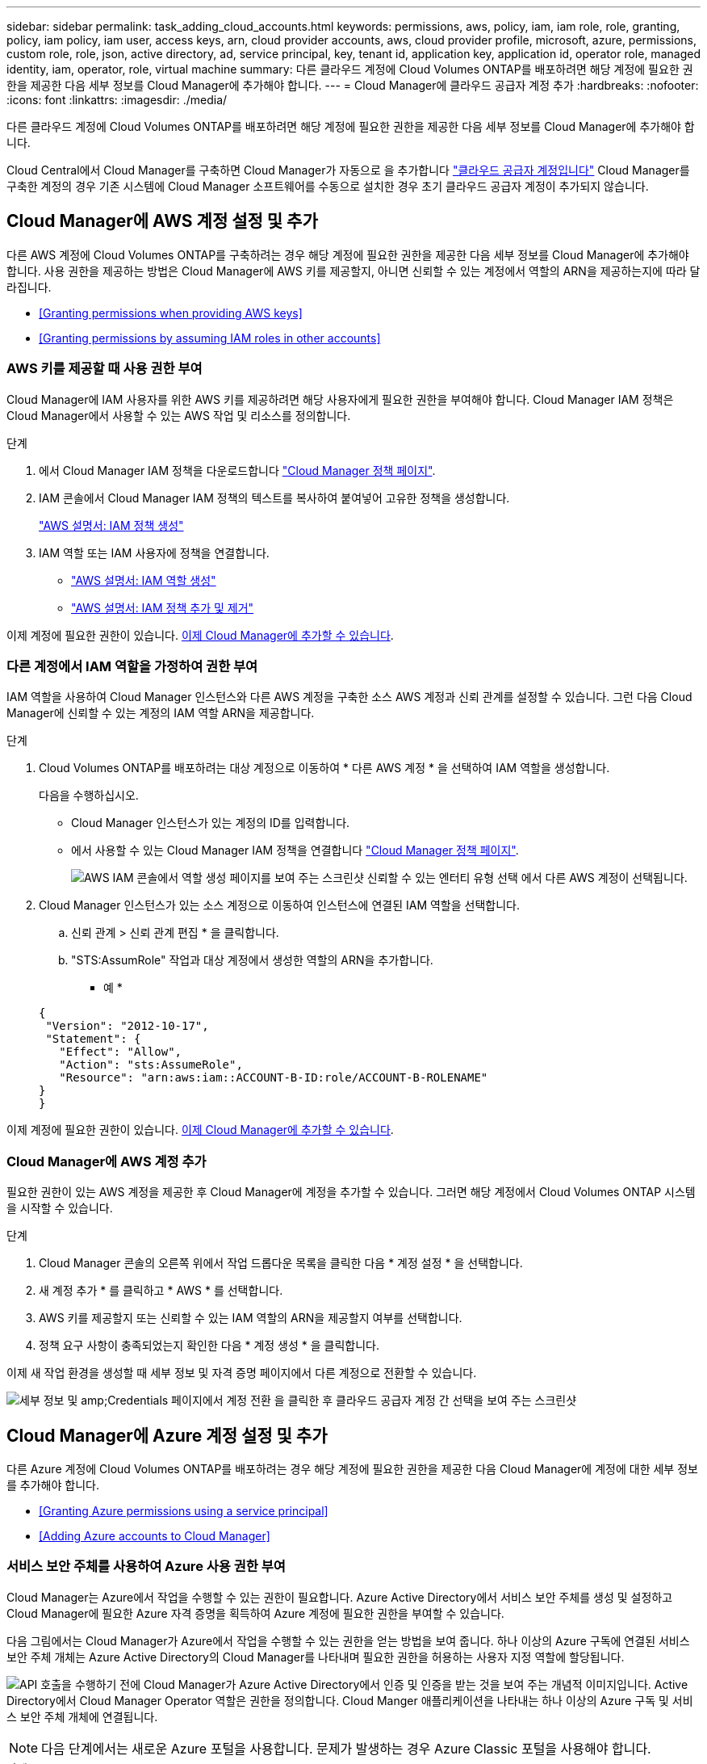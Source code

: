 ---
sidebar: sidebar 
permalink: task_adding_cloud_accounts.html 
keywords: permissions, aws, policy, iam, iam role, role, granting, policy, iam policy, iam user, access keys, arn, cloud provider accounts, aws, cloud provider profile, microsoft, azure, permissions, custom role, role, json, active directory, ad, service principal, key, tenant id, application key, application id, operator role, managed identity, iam, operator, role, virtual machine 
summary: 다른 클라우드 계정에 Cloud Volumes ONTAP를 배포하려면 해당 계정에 필요한 권한을 제공한 다음 세부 정보를 Cloud Manager에 추가해야 합니다. 
---
= Cloud Manager에 클라우드 공급자 계정 추가
:hardbreaks:
:nofooter: 
:icons: font
:linkattrs: 
:imagesdir: ./media/


[role="lead"]
다른 클라우드 계정에 Cloud Volumes ONTAP를 배포하려면 해당 계정에 필요한 권한을 제공한 다음 세부 정보를 Cloud Manager에 추가해야 합니다.

Cloud Central에서 Cloud Manager를 구축하면 Cloud Manager가 자동으로 을 추가합니다 link:concept_accounts_and_permissions.html["클라우드 공급자 계정입니다"] Cloud Manager를 구축한 계정의 경우 기존 시스템에 Cloud Manager 소프트웨어를 수동으로 설치한 경우 초기 클라우드 공급자 계정이 추가되지 않습니다.



== Cloud Manager에 AWS 계정 설정 및 추가

다른 AWS 계정에 Cloud Volumes ONTAP를 구축하려는 경우 해당 계정에 필요한 권한을 제공한 다음 세부 정보를 Cloud Manager에 추가해야 합니다. 사용 권한을 제공하는 방법은 Cloud Manager에 AWS 키를 제공할지, 아니면 신뢰할 수 있는 계정에서 역할의 ARN을 제공하는지에 따라 달라집니다.

* <<Granting permissions when providing AWS keys>>
* <<Granting permissions by assuming IAM roles in other accounts>>




=== AWS 키를 제공할 때 사용 권한 부여

Cloud Manager에 IAM 사용자를 위한 AWS 키를 제공하려면 해당 사용자에게 필요한 권한을 부여해야 합니다. Cloud Manager IAM 정책은 Cloud Manager에서 사용할 수 있는 AWS 작업 및 리소스를 정의합니다.

.단계
. 에서 Cloud Manager IAM 정책을 다운로드합니다 https://mysupport.netapp.com/cloudontap/iampolicies["Cloud Manager 정책 페이지"^].
. IAM 콘솔에서 Cloud Manager IAM 정책의 텍스트를 복사하여 붙여넣어 고유한 정책을 생성합니다.
+
https://docs.aws.amazon.com/IAM/latest/UserGuide/access_policies_create.html["AWS 설명서: IAM 정책 생성"^]

. IAM 역할 또는 IAM 사용자에 정책을 연결합니다.
+
** https://docs.aws.amazon.com/IAM/latest/UserGuide/id_roles_create.html["AWS 설명서: IAM 역할 생성"^]
** https://docs.aws.amazon.com/IAM/latest/UserGuide/access_policies_manage-attach-detach.html["AWS 설명서: IAM 정책 추가 및 제거"^]




이제 계정에 필요한 권한이 있습니다. <<Adding AWS accounts to Cloud Manager,이제 Cloud Manager에 추가할 수 있습니다>>.



=== 다른 계정에서 IAM 역할을 가정하여 권한 부여

IAM 역할을 사용하여 Cloud Manager 인스턴스와 다른 AWS 계정을 구축한 소스 AWS 계정과 신뢰 관계를 설정할 수 있습니다. 그런 다음 Cloud Manager에 신뢰할 수 있는 계정의 IAM 역할 ARN을 제공합니다.

.단계
. Cloud Volumes ONTAP를 배포하려는 대상 계정으로 이동하여 * 다른 AWS 계정 * 을 선택하여 IAM 역할을 생성합니다.
+
다음을 수행하십시오.

+
** Cloud Manager 인스턴스가 있는 계정의 ID를 입력합니다.
** 에서 사용할 수 있는 Cloud Manager IAM 정책을 연결합니다 https://mysupport.netapp.com/cloudontap/iampolicies["Cloud Manager 정책 페이지"^].
+
image:screenshot_iam_create_role.gif["AWS IAM 콘솔에서 역할 생성 페이지를 보여 주는 스크린샷 신뢰할 수 있는 엔터티 유형 선택 에서 다른 AWS 계정이 선택됩니다."]



. Cloud Manager 인스턴스가 있는 소스 계정으로 이동하여 인스턴스에 연결된 IAM 역할을 선택합니다.
+
.. 신뢰 관계 > 신뢰 관계 편집 * 을 클릭합니다.
.. "STS:AssumRole" 작업과 대상 계정에서 생성한 역할의 ARN을 추가합니다.
+
* 예 *

+
[source, json]
----
{
 "Version": "2012-10-17",
 "Statement": {
   "Effect": "Allow",
   "Action": "sts:AssumeRole",
   "Resource": "arn:aws:iam::ACCOUNT-B-ID:role/ACCOUNT-B-ROLENAME"
}
}
----




이제 계정에 필요한 권한이 있습니다. <<Adding AWS accounts to Cloud Manager,이제 Cloud Manager에 추가할 수 있습니다>>.



=== Cloud Manager에 AWS 계정 추가

필요한 권한이 있는 AWS 계정을 제공한 후 Cloud Manager에 계정을 추가할 수 있습니다. 그러면 해당 계정에서 Cloud Volumes ONTAP 시스템을 시작할 수 있습니다.

.단계
. Cloud Manager 콘솔의 오른쪽 위에서 작업 드롭다운 목록을 클릭한 다음 * 계정 설정 * 을 선택합니다.
. 새 계정 추가 * 를 클릭하고 * AWS * 를 선택합니다.
. AWS 키를 제공할지 또는 신뢰할 수 있는 IAM 역할의 ARN을 제공할지 여부를 선택합니다.
. 정책 요구 사항이 충족되었는지 확인한 다음 * 계정 생성 * 을 클릭합니다.


이제 새 작업 환경을 생성할 때 세부 정보 및 자격 증명 페이지에서 다른 계정으로 전환할 수 있습니다.

image:screenshot_accounts_switch_aws.gif["세부 정보 및 amp;Credentials 페이지에서 계정 전환 을 클릭한 후 클라우드 공급자 계정 간 선택을 보여 주는 스크린샷"]



== Cloud Manager에 Azure 계정 설정 및 추가

다른 Azure 계정에 Cloud Volumes ONTAP를 배포하려는 경우 해당 계정에 필요한 권한을 제공한 다음 Cloud Manager에 계정에 대한 세부 정보를 추가해야 합니다.

* <<Granting Azure permissions using a service principal>>
* <<Adding Azure accounts to Cloud Manager>>




=== 서비스 보안 주체를 사용하여 Azure 사용 권한 부여

Cloud Manager는 Azure에서 작업을 수행할 수 있는 권한이 필요합니다. Azure Active Directory에서 서비스 보안 주체를 생성 및 설정하고 Cloud Manager에 필요한 Azure 자격 증명을 획득하여 Azure 계정에 필요한 권한을 부여할 수 있습니다.

다음 그림에서는 Cloud Manager가 Azure에서 작업을 수행할 수 있는 권한을 얻는 방법을 보여 줍니다. 하나 이상의 Azure 구독에 연결된 서비스 보안 주체 개체는 Azure Active Directory의 Cloud Manager를 나타내며 필요한 권한을 허용하는 사용자 지정 역할에 할당됩니다.

image:diagram_azure_authentication.png["API 호출을 수행하기 전에 Cloud Manager가 Azure Active Directory에서 인증 및 인증을 받는 것을 보여 주는 개념적 이미지입니다. Active Directory에서 Cloud Manager Operator 역할은 권한을 정의합니다. Cloud Manger 애플리케이션을 나타내는 하나 이상의 Azure 구독 및 서비스 보안 주체 개체에 연결됩니다."]


NOTE: 다음 단계에서는 새로운 Azure 포털을 사용합니다. 문제가 발생하는 경우 Azure Classic 포털을 사용해야 합니다.

.단계
. <<Creating a custom role with the required Cloud Manager permissions,필요한 Cloud Manager 권한으로 사용자 지정 역할을 생성합니다>>.
. <<Creating an Active Directory service principal,Active Directory 서비스 보안 사용자를 생성합니다>>.
. <<Assigning the Cloud Manager Operator role to the service principal,사용자 지정 Cloud Manager 운영자 역할을 서비스 보안 주체에 할당합니다>>.




==== 필요한 Cloud Manager 권한으로 사용자 지정 역할 생성

Azure에서 Cloud Volumes ONTAP를 시작 및 관리하는 데 필요한 권한을 클라우드 관리자에게 제공하려면 사용자 지정 역할이 필요합니다.

.단계
. 를 다운로드합니다 https://mysupport.netapp.com/cloudontap/iampolicies["Cloud Manager Azure 정책"^].
. 할당 가능한 범위에 Azure 구독 ID를 추가하여 JSON 파일을 수정합니다.
+
사용자가 Cloud Volumes ONTAP 시스템을 생성할 각 Azure 구독에 대한 ID를 추가해야 합니다.

+
* 예 *

+
[source, json]
----
"AssignableScopes": [
"/subscriptions/d333af45-0d07-4154-943d-c25fbzzzzzzz",
"/subscriptions/54b91999-b3e6-4599-908e-416e0zzzzzzz",
"/subscriptions/398e471c-3b42-4ae7-9b59-ce5bbzzzzzzz"
----
. JSON 파일을 사용하여 Azure에서 사용자 지정 역할을 생성합니다.
+
다음 예에서는 Azure CLI 2.0을 사용하여 사용자 지정 역할을 생성하는 방법을 보여 줍니다.

+
* az 역할 정의 create -- 역할 정의 C:\Policy_for_cloud_Manager_Azure_3.6.1.json *



이제 OnCommand 클라우드 관리자 운영자 라는 사용자 지정 역할을 갖게 됩니다.



==== Active Directory 서비스 보안 주체 만들기

Cloud Manager가 Azure Active Directory로 인증할 수 있도록 Active Directory 서비스 보안 주체를 만들어야 합니다.

Active Directory 응용 프로그램을 만들고 응용 프로그램을 역할에 할당하려면 Azure에 적절한 권한이 있어야 합니다. 자세한 내용은 을 참조하십시오 https://azure.microsoft.com/en-us/documentation/articles/resource-group-create-service-principal-portal/["Microsoft Azure 설명서: 포털을 사용하여 리소스에 액세스할 수 있는 Active Directory 응용 프로그램 및 서비스 보안 주체를 만듭니다"^].

.단계
. Azure 포털에서 * Azure Active Directory * 서비스를 엽니다.
+
image:screenshot_azure_ad.gif["에는 Microsoft Azure의 Active Directory 서비스가 나와 있습니다."]

. 메뉴에서 * 앱 등록(레거시) * 을 클릭합니다.
. 서비스 보안 주체 만들기:
+
.. 새 응용 프로그램 등록 * 을 클릭합니다.
.. 응용 프로그램 이름을 입력하고 * Web App/API * 를 선택한 상태로 URL을 입력합니다(예: http://url[]
.. Create * 를 클릭합니다.


. 응용 프로그램을 수정하여 필요한 권한을 추가합니다.
+
.. 생성된 애플리케이션을 선택합니다.
.. 설정에서 * 필요한 권한 * 을 클릭한 다음 * 추가 * 를 클릭합니다.
+
image:screenshot_azure_ad_permissions.gif["에서는 Microsoft Azure의 Active Directory 응용 프로그램에 대한 설정을 보여 주고 API 액세스에 필요한 권한을 추가하는 옵션을 강조 표시합니다."]

.. Select an API * 를 클릭하고 * Windows Azure Service Management API * 를 선택한 다음 * Select * 를 클릭합니다.
+
image:screenshot_azure_ad_api.gif["에는 Active Directory 응용 프로그램에 API 액세스를 추가할 때 Microsoft Azure에서 선택할 수 있는 API가 나와 있습니다. API는 Windows Azure 서비스 관리 API입니다."]

.. 조직 사용자로 Azure 서비스 관리 액세스 * 를 클릭하고 * 선택 * 을 클릭한 다음 * 완료 * 를 클릭합니다.


. 서비스 보안 주체에 대한 키를 생성합니다.
+
.. 설정에서 * 키 * 를 클릭합니다.
.. 설명을 입력하고 기간을 선택한 다음 * 저장 * 을 클릭합니다.
.. 키 값을 복사합니다.
+
클라우드 공급자 계정을 Cloud Manager에 추가할 때 키 값을 입력해야 합니다.

.. 속성 * 을 클릭한 다음 서비스 보안 주체에 대한 응용 프로그램 ID를 복사합니다.
+
키 값과 마찬가지로, Cloud Manager에 클라우드 공급자 계정을 추가할 때 Cloud Manager에 애플리케이션 ID를 입력해야 합니다.

+
image:screenshot_azure_ad_app_id.gif["Azure Active Directory 서비스 보안 주체에 대한 응용 프로그램 ID를 표시합니다."]



. 조직의 Active Directory 테넌트 ID를 가져옵니다.
+
.. Active Directory 메뉴에서 * 속성 * 을 클릭합니다.
.. 디렉터리 ID를 복사합니다.
+
image:screenshot_azure_ad_id.gif["에는 Azure 포털의 Active Directory 속성과 복사해야 하는 디렉터리 ID가 나와 있습니다."]

+
애플리케이션 ID 및 애플리케이션 키와 마찬가지로 클라우드 공급자 계정을 Cloud Manager에 추가할 때 Active Directory 테넌트 ID를 입력해야 합니다.





이제 Active Directory 서비스 보안 주체가 있어야 하며 응용 프로그램 ID, 응용 프로그램 키 및 Active Directory 테넌트 ID를 복사해야 합니다. 클라우드 공급자 계정을 추가할 때는 Cloud Manager에 이 정보를 입력해야 합니다.



==== 서비스 보안 주체에 Cloud Manager 운영자 역할 할당

서비스 보안 주체를 하나 이상의 Azure 구독에 바인딩하고 Cloud Manager 운영자 역할을 할당해야만 Cloud Manager가 Azure에서 권한을 갖게 됩니다.

여러 Azure 구독에서 Cloud Volumes ONTAP를 배포하려면 서비스 보안 주체를 해당 구독 각각에 바인딩해야 합니다. Cloud Manager를 사용하면 Cloud Volumes ONTAP를 구축할 때 사용할 구독을 선택할 수 있습니다.

.단계
. Azure 포털의 왼쪽 창에서 * 구독 * 을 선택합니다.
. 구독을 선택합니다.
. IAM(Access Control) * 을 클릭한 다음 * 추가 * 를 클릭합니다.
. OnCommand 클라우드 관리자 운영자 * 역할을 선택하십시오.
. 응용 프로그램의 이름을 검색합니다(스크롤하면 목록에서 찾을 수 없음).
. 응용 프로그램을 선택하고 * 선택 * 을 클릭한 다음 * 확인 * 을 클릭합니다.


이제 Cloud Manager의 서비스 보안 주체에 필요한 Azure 권한이 있습니다.



=== Cloud Manager에 Azure 계정 추가

필요한 권한이 있는 Azure 계정을 제공한 후 Cloud Manager에 계정을 추가할 수 있습니다. 그러면 해당 계정에서 Cloud Volumes ONTAP 시스템을 시작할 수 있습니다.

.단계
. Cloud Manager 콘솔의 오른쪽 위에서 작업 드롭다운 목록을 클릭한 다음 * 계정 설정 * 을 선택합니다.
. 새 계정 추가 * 를 클릭하고 * Microsoft Azure * 를 선택합니다.
. 필요한 권한을 부여하는 Azure Active Directory 서비스 보안 주체에 대한 정보를 입력합니다.
. 정책 요구 사항이 충족되었는지 확인한 다음 * 계정 생성 * 을 클릭합니다.


이제 새 작업 환경을 생성할 때 세부 정보 및 자격 증명 페이지에서 다른 계정으로 전환할 수 있습니다.

image:screenshot_accounts_switch_azure.gif["세부 정보 및 amp;Credentials 페이지에서 계정 전환 을 클릭한 후 클라우드 공급자 계정 간 선택을 보여 주는 스크린샷"]



== 관리되는 ID와 추가 Azure 구독을 연결합니다

Cloud Manager를 사용하면 Cloud Volumes ONTAP를 배포할 Azure 계정 및 구독을 선택할 수 있습니다. 를 연결하지 않으면 관리 ID 프로필에 대해 다른 Azure 구독을 선택할 수 없습니다 https://docs.microsoft.com/en-us/azure/active-directory/managed-identities-azure-resources/overview["관리 ID"^] 있습니다.

관리 ID가 초기 ID입니다 link:concept_accounts_and_permissions.html["클라우드 공급자 계정입니다"] NetApp Cloud Central에서 Cloud Manager를 구축할 때 Cloud Manager를 구축하면 Cloud Central에서 OnCommand Cloud Manager 운영자 역할을 생성하여 Cloud Manager 가상 머신에 할당합니다.

.단계
. Azure 포털에 로그인합니다.
. Subscriptions * 서비스를 연 다음 Cloud Volumes ONTAP 시스템을 배포할 구독을 선택합니다.
. IAM(액세스 제어) * 을 클릭합니다.
+
.. Add * > * Add role assignment * 를 클릭한 후 권한을 추가합니다.
+
*** OnCommand 클라우드 관리자 운영자 * 역할을 선택하십시오.
+

NOTE: OnCommand Cloud Manager Operator는 에 제공되는 기본 이름입니다 https://mysupport.netapp.com/info/web/ECMP11022837.html["Cloud Manager 정책"]. 역할에 다른 이름을 선택한 경우 대신 해당 이름을 선택합니다.

*** Virtual Machine * 에 대한 액세스 권한을 할당합니다.
*** Cloud Manager 가상 머신이 생성된 서브스크립션을 선택합니다.
*** Cloud Manager 가상 머신을 선택합니다.
*** 저장 * 을 클릭합니다.




. 추가 구독에 대해 이 단계를 반복합니다.


새 작업 환경을 만들 때 이제 관리되는 ID 프로필에 대해 여러 Azure 구독에서 선택할 수 있습니다.

image:screenshot_accounts_switch_azure_subscription.gif["Microsoft Azure 공급자 계정을 선택할 때 여러 Azure 구독을 선택할 수 있는 기능을 보여 주는 스크린샷"]

